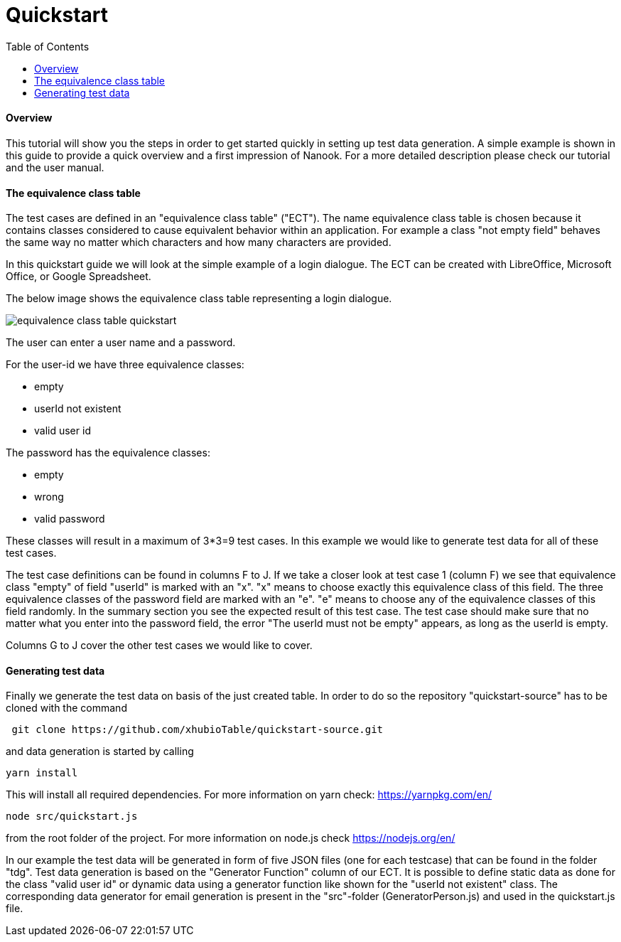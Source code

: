 = Quickstart
:toc:

==== Overview
This tutorial will show you the steps in order to get started quickly in setting up test data generation. A simple
example is shown in this guide to provide a quick overview and a first impression of Nanook.
For a more detailed description please check our tutorial and the user manual.

==== The equivalence class table

The test cases are defined in an "equivalence class table" ("ECT"). The name equivalence class table is chosen because it contains
classes considered to cause equivalent behavior within an application. For example a class "not empty field"
behaves the same way no matter which characters and how many characters are provided.

In this quickstart guide we will look at the simple example of a login dialogue. The ECT can
be created with LibreOffice, Microsoft Office, or Google Spreadsheet.

The below image shows the equivalence class table representing a login dialogue.

image::images/quickstart/equivalence-class-table-quickstart.png[]

The user can enter a user name and a password.

For the user-id we have three equivalence classes:

* empty
* userId not existent
* valid user id

The password has the equivalence classes:

* empty
* wrong
* valid password

These classes will result in a maximum of 3*3=9 test cases. In this example we would like to generate test data for all
of these test cases.

The test case definitions can be found in columns F to J. If we take a closer look at test case 1 (column F) we see that equivalence
class "empty" of field "userId" is marked with an "x". "x" means to choose exactly this equivalence class of this field.
The three equivalence classes of the password field are marked with an "e". "e" means to choose any of the equivalence
classes of this field randomly. In the summary section you see the expected result of this test case. The test case should make
sure that no matter what you enter into the password field, the error "The userId must not be empty" appears, as long
as the userId is empty.

Columns G to J cover the other test cases we would like to cover.

==== Generating test data

Finally we generate the test data on basis of the just created table.
In order to do so the repository "quickstart-source" has to be cloned with the command

----
 git clone https://github.com/xhubioTable/quickstart-source.git
----
and data generation is started by calling
----
yarn install
----
This will install all required dependencies. For more information on yarn check: https://yarnpkg.com/en/
----
node src/quickstart.js
----
from the root folder of the project. For more information on node.js check https://nodejs.org/en/

In our example the test data will be generated in form of five JSON files (one for each testcase) that can be found in the folder "tdg".
Test data generation is based on the "Generator Function" column of our ECT. It is possible to define static
data as done for the class "valid user id" or dynamic data using a generator function like shown for the "userId not
existent" class. The corresponding data generator for email generation is present in the "src"-folder (GeneratorPerson.js)
and used in the quickstart.js file.


